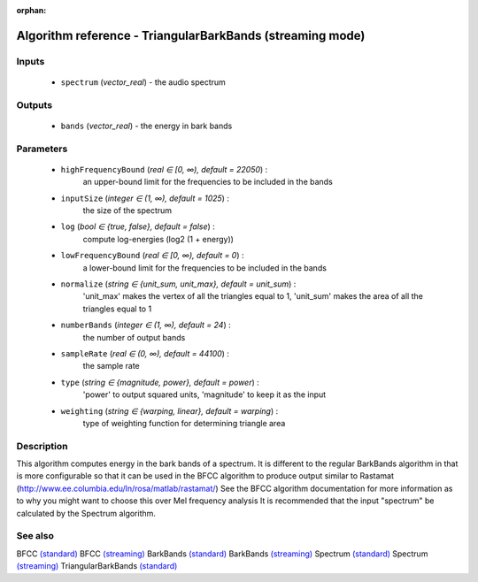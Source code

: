 :orphan:

Algorithm reference - TriangularBarkBands (streaming mode)
==========================================================

Inputs
------

 - ``spectrum`` (*vector_real*) - the audio spectrum

Outputs
-------

 - ``bands`` (*vector_real*) - the energy in bark bands

Parameters
----------

 - ``highFrequencyBound`` (*real ∈ [0, ∞), default = 22050*) :
     an upper-bound limit for the frequencies to be included in the bands
 - ``inputSize`` (*integer ∈ (1, ∞), default = 1025*) :
     the size of the spectrum
 - ``log`` (*bool ∈ {true, false}, default = false*) :
     compute log-energies (log2 (1 + energy))
 - ``lowFrequencyBound`` (*real ∈ [0, ∞), default = 0*) :
     a lower-bound limit for the frequencies to be included in the bands
 - ``normalize`` (*string ∈ {unit_sum, unit_max}, default = unit_sum*) :
     'unit_max' makes the vertex of all the triangles equal to 1, 'unit_sum' makes the area of all the triangles equal to 1
 - ``numberBands`` (*integer ∈ (1, ∞), default = 24*) :
     the number of output bands
 - ``sampleRate`` (*real ∈ (0, ∞), default = 44100*) :
     the sample rate
 - ``type`` (*string ∈ {magnitude, power}, default = power*) :
     'power' to output squared units, 'magnitude' to keep it as the input
 - ``weighting`` (*string ∈ {warping, linear}, default = warping*) :
     type of weighting function for determining triangle area

Description
-----------

This algorithm computes energy in the bark bands of a spectrum. It is different to the regular BarkBands algorithm in that is more configurable so that it can be used in the BFCC algorithm to produce output similar to Rastamat (http://www.ee.columbia.edu/ln/rosa/matlab/rastamat/)
See the BFCC algorithm documentation for more information as to why you might want to choose this over Mel frequency analysis
It is recommended that the input "spectrum" be calculated by the Spectrum algorithm.




See also
--------

BFCC `(standard) <std_BFCC.html>`__
BFCC `(streaming) <streaming_BFCC.html>`__
BarkBands `(standard) <std_BarkBands.html>`__
BarkBands `(streaming) <streaming_BarkBands.html>`__
Spectrum `(standard) <std_Spectrum.html>`__
Spectrum `(streaming) <streaming_Spectrum.html>`__
TriangularBarkBands `(standard) <std_TriangularBarkBands.html>`__